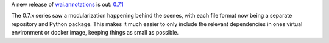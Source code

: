 .. title: wai.annotations modularized
.. slug: 2021-05-28-waiannotations-modularized
.. date: 2021-05-28 16:05:00 UTC+12:00
.. tags: release
.. category: data
.. link: 
.. description: 
.. type: text


A new release of `wai.annotations <https://github.com/waikato-ufdl/wai-annotations>`__ is out: `0.7.1 <https://github.com/waikato-ufdl/wai-annotations/releases/tag/v0.7.1>`__

The 0.7.x series saw a modularization happening behind the scenes, with each file format now being a separate repository and Python package. 
This makes it much easier to only include the relevant dependencies in ones virtual environment or docker image, keeping things as small as possible.

